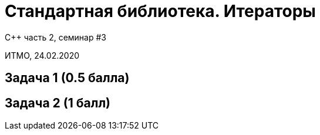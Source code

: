 = Стандартная библиотека. Итераторы
:source-highlighter: highlightjs
:revealjs_hash: true
:icons: font

C++ часть 2, cеминар #3

ИТМО, 24.02.2020

== Задача 1 (0.5 балла)

== Задача 2 (1 балл)
